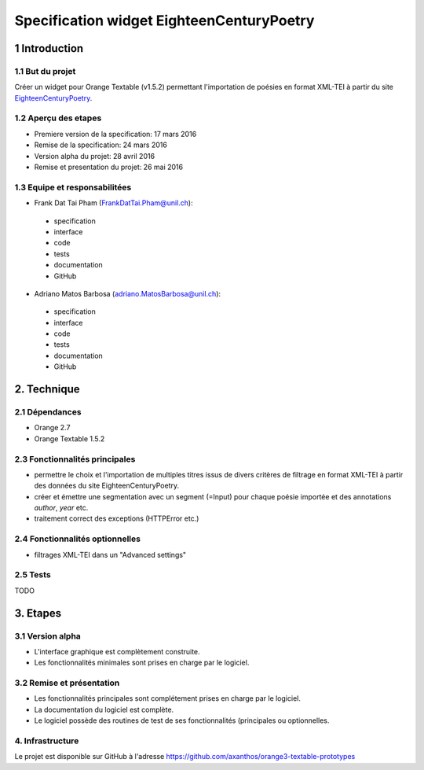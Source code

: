 ##########################################
Specification widget EighteenCenturyPoetry
##########################################

1 Introduction
**************

1.1 But du projet
=================
Créer un widget pour Orange Textable (v1.5.2) permettant l'importation de poésies en format XML-TEI à partir du site `EighteenCenturyPoetry
<http://http://www.eighteenthcenturypoetry.org>`_.

1.2 Aperçu des etapes
=====================
* Premiere version de la specification: 17 mars 2016
* Remise de la specification: 24 mars 2016
* Version alpha du projet:  28 avril 2016
* Remise et presentation du projet:  26 mai 2016

1.3 Equipe et responsabilitées
==============================

* Frank Dat Tai Pham (`FrankDatTai.Pham@unil.ch`_):

.. _FrankDatTai.Pham@unil.ch: mailto:FrankDatTai.Pham@unil.ch

    - specification
    - interface
    - code
    - tests
    - documentation
    - GitHub

* Adriano Matos Barbosa (`adriano.MatosBarbosa@unil.ch`_):

.. _adriano.MatosBarbosa@unil.ch: mailto:adriano.MatosBarbosa@unil.ch

    - specification
    - interface
    - code
    - tests
    - documentation
    - GitHub

2. Technique
************

2.1 Dépendances
===============

* Orange 2.7

* Orange Textable 1.5.2

2.3 Fonctionnalités principales
===============================

.. image:: images/ECP.png

* permettre le choix et l'importation de multiples titres issus de divers critères de filtrage en format XML-TEI à partir des données du site EighteenCenturyPoetry.

* créer et émettre une segmentation avec un segment (=Input) pour chaque poésie importée et des annotations *author*, *year* etc.

* traitement correct des exceptions (HTTPError etc.)

2.4 Fonctionnalités optionnelles
================================

* filtrages XML-TEI dans un "Advanced settings"

2.5 Tests
=========

TODO

3. Etapes
*********

3.1 Version alpha
=================
* L'interface graphique est complètement construite.
* Les fonctionnalités minimales sont prises en charge par le logiciel.

3.2 Remise et présentation
==========================
* Les fonctionnalités principales sont complétement prises en charge par le logiciel.
* La documentation du logiciel est complète.
* Le logiciel possède des routines de test de ses fonctionnalités (principales ou optionnelles.


4. Infrastructure
=================
Le projet est disponible sur GitHub à l'adresse `https://github.com/axanthos/orange3-textable-prototypes
<https://github.com/axanthos/orange3-textable-prototypes>`_